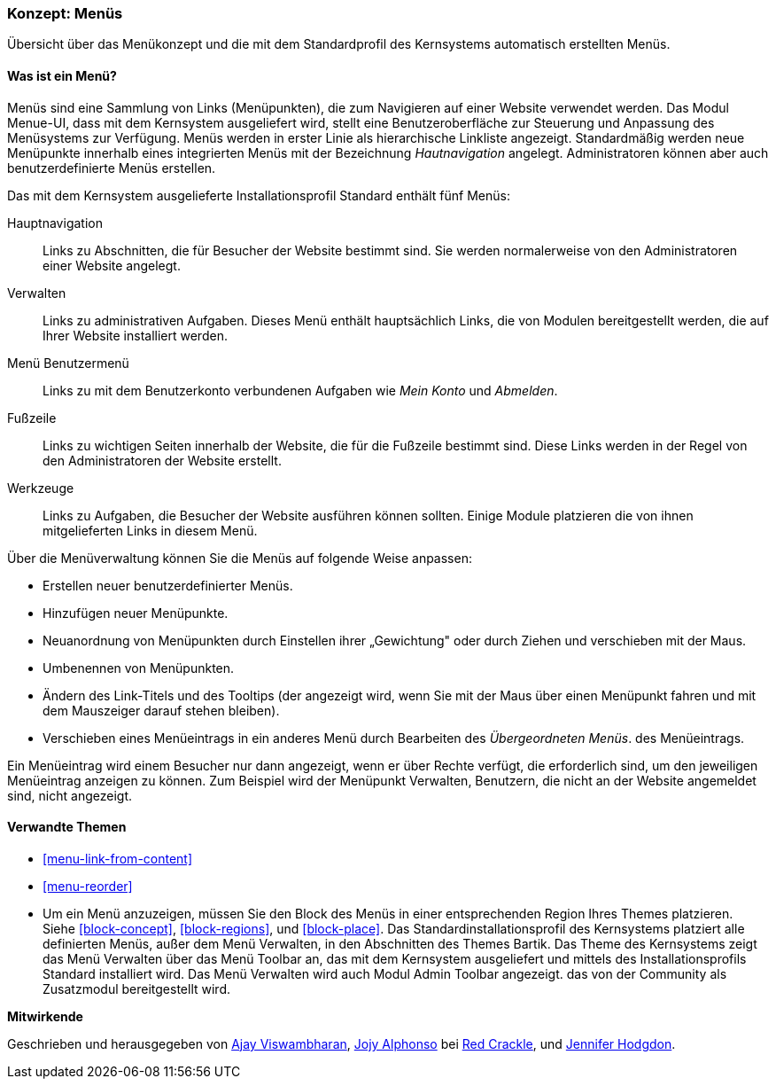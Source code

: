 [[menu-concept]]

=== Konzept: Menüs

[role="summary"]
Übersicht über das Menükonzept und die mit dem Standardprofil des Kernsystems automatisch erstellten Menüs.

(((Menu,overview)))
(((Menu,main)))
(((Menu,administrative)))
(((Menu,user account)))
(((Menu,footer)))
(((Menu,custom)))
(((Administrative menu,overview)))
(((User account menu,overview)))
(((Footer menu,overview)))
(((Custom menu,overview)))

// ==== Erforderliche Vorkenntnisse

==== Was ist ein Menü?

Menüs sind eine Sammlung von Links (Menüpunkten), die zum Navigieren auf einer
Website verwendet werden. Das Modul Menue-UI, dass mit dem Kernsystem
ausgeliefert wird, stellt eine Benutzeroberfläche zur Steuerung und Anpassung
des Menüsystems zur Verfügung. Menüs werden in erster Linie als hierarchische
Linkliste angezeigt. Standardmäßig werden neue Menüpunkte innerhalb eines
integrierten Menüs mit der Bezeichnung _Hautnavigation_ angelegt.
Administratoren können aber auch benutzerdefinierte Menüs erstellen.

Das mit dem Kernsystem ausgelieferte Installationsprofil Standard
enthält fünf Menüs:

Hauptnavigation::
  Links zu Abschnitten, die für Besucher der Website bestimmt sind.
  Sie werden normalerweise von den Administratoren einer Website angelegt.

Verwalten::
  Links zu administrativen Aufgaben. Dieses Menü enthält hauptsächlich Links,
  die von Modulen bereitgestellt werden, die auf Ihrer Website installiert werden.

Menü Benutzermenü::
  Links zu mit dem Benutzerkonto verbundenen Aufgaben wie _Mein Konto_ und _Abmelden_.

Fußzeile::
  Links zu wichtigen Seiten innerhalb der Website, die für die Fußzeile
  bestimmt sind. Diese Links werden in der Regel von den Administratoren der
  Website erstellt.

Werkzeuge::
  Links zu Aufgaben, die Besucher der Website ausführen können sollten.
  Einige Module platzieren die von ihnen mitgelieferten Links
  in diesem Menü.

Über die Menüverwaltung können Sie die Menüs auf folgende Weise anpassen:

* Erstellen neuer benutzerdefinierter Menüs.

* Hinzufügen neuer Menüpunkte.

* Neuanordnung von Menüpunkten durch Einstellen ihrer „Gewichtung" oder durch
  Ziehen und verschieben mit der Maus.

* Umbenennen von Menüpunkten.

* Ändern des Link-Titels und des  Tooltips (der angezeigt wird, wenn Sie mit der
Maus über einen Menüpunkt fahren und mit dem Mauszeiger darauf stehen bleiben).

* Verschieben eines Menüeintrags in ein anderes Menü durch Bearbeiten des
  _Übergeordneten Menüs_. des Menüeintrags.

Ein Menüeintrag wird einem Besucher nur dann angezeigt, wenn er über Rechte
verfügt, die erforderlich sind, um den jeweiligen Menüeintrag anzeigen zu
können. Zum Beispiel wird der Menüpunkt Verwalten, Benutzern, die nicht an der
Website angemeldet sind, nicht angezeigt.

==== Verwandte Themen

* <<menu-link-from-content>>

* <<menu-reorder>>

* Um ein Menü anzuzeigen, müssen Sie den Block des Menüs in einer entsprechenden
  Region Ihres Themes platzieren. Siehe <<block-concept>>, <<block-regions>>, und 
  <<block-place>>. Das Standardinstallationsprofil des Kernsystems platziert alle 
  definierten Menüs, außer dem Menü Verwalten, in den Abschnitten des Themes Bartik. 
  Das Theme des Kernsystems zeigt das Menü Verwalten über das Menü Toolbar an, 
  das mit dem Kernsystem ausgeliefert und mittels des Installationsprofils Standard 
  installiert wird. Das Menü Verwalten wird auch  Modul Admin Toolbar angezeigt. 
  das von der Community als Zusatzmodul bereitgestellt wird.

//==== Zusätzliche Ressourcen


*Mitwirkende*

Geschrieben und herausgegeben von https://www.drupal.org/u/ajayvi[Ajay Viswambharan],
https://www.drupal.org/u/jojyja[Jojy Alphonso] bei
http://redcrackle.com[Red Crackle],
und https://www.drupal.org/u/jhodgdon[Jennifer Hodgdon].
